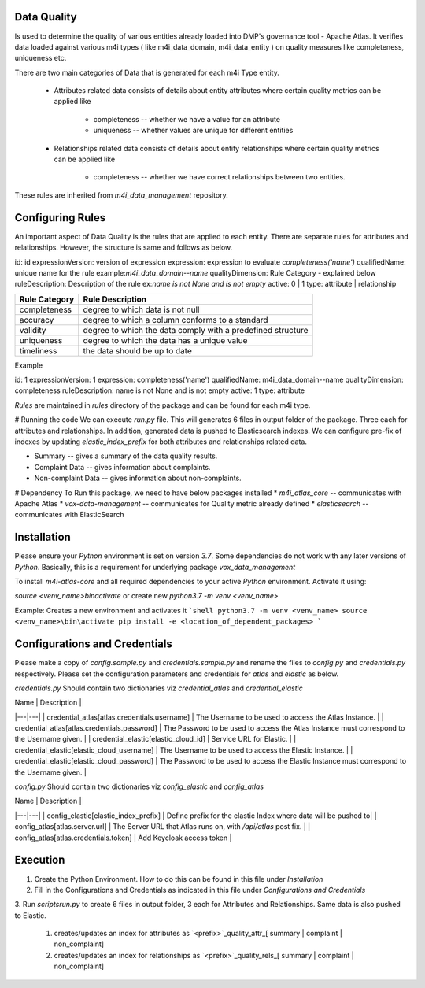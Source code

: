.. _m4i_data_quality_index:


Data Quality
-------------

Is used to determine the quality of various entities already loaded into DMP's governance tool - Apache Atlas. 
It verifies data loaded against various m4i types ( like m4i_data_domain, m4i_data_entity ) on quality measures like completeness, uniqueness etc.

There are two main categories of Data that is generated for each m4i Type entity. 
 
   * Attributes related data
     consists of details about entity attributes where certain quality metrics can be applied like 
       * completeness -- whether we have a value for an attribute
       * uniqueness -- whether values are unique for different entities
       
   * Relationships related data
     consists of details about entity relationships where certain quality metrics can be applied like
       * completeness -- whether we have correct relationships between two entities.
     
These rules are inherited from `m4i_data_management` repository.

Configuring Rules
------------------
An important aspect of Data Quality is the rules that are applied to each entity. 
There are separate rules for attributes and relationships. However, the structure is same and follows as below.


id: id
expressionVersion: version of expression
expression: expression to evaluate `completeness('name')`
qualifiedName: unique name for the rule example:`m4i_data_domain--name`
qualityDimension: Rule Category - explained below
ruleDescription: Description of the rule ex:`name is not None and is not empty`
active: 0 | 1 
type: attribute | relationship


+-----------------+-------------------------------------+
| Rule Category   | Rule Description                    |
+=================+=====================================+
| completeness    | degree to which data is not null    |
+-----------------+-------------------------------------+
| accuracy        | degree to which a column conforms   |
|                 | to a standard                       |
+-----------------+-------------------------------------+
| validity        | degree to which the data comply     |
|                 | with a predefined structure         |
+-----------------+-------------------------------------+
| uniqueness      | degree to which the data has a      |
|                 | unique value                        |
+-----------------+-------------------------------------+
| timeliness      | the data should be up to date       |
+-----------------+-------------------------------------+

Example

id: 1
expressionVersion: 1
expression: completeness('name')
qualifiedName: m4i_data_domain--name
qualityDimension: completeness
ruleDescription: name is not None and is not empty
active: 1
type: attribute

`Rules` are maintained in `rules` directory of the package and can be found for each m4i type.

# Running the code
We can execute `run.py` file. This will generates 6 files in output folder of the package. Three each for attributes 
and relationships. In addition, generated data is pushed to Elasticsearch indexes. We can configure pre-fix of indexes by updating
`elastic_index_prefix` for both attributes and relationships related data.

* Summary -- gives a summary of the data quality results.
* Complaint Data -- gives information about complaints.
* Non-complaint Data -- gives information about non-complaints.

# Dependency
To Run this package, we need to have below packages installed
* `m4i_atlas_core` -- communicates with Apache Atlas
* `vox-data-management` -- communicates for Quality metric already defined
* `elasticsearch` -- communicates with ElasticSearch

Installation
-------------

Please ensure your `Python` environment is set on version `3.7`. Some dependencies do not work with any later versions of `Python`.
Basically, this is a requirement for underlying package `vox_data_management`

To install `m4i-atlas-core` and all required dependencies to your active `Python` environment. Activate it using:

`source <venv_name>\bin\activate` or create new `python3.7 -m venv <venv_name>`

Example: Creates a new environment and activates it
```shell
python3.7 -m venv <venv_name>
source <venv_name>\bin\activate
pip install -e <location_of_dependent_packages>
```

Configurations and Credentials
-------------------------------

Please make a copy of `config.sample.py` and `credentials.sample.py` and rename the files to `config.py` and `credentials.py` respectively.
Please set the configuration parameters and credentials for `atlas` and `elastic` as below.

`credentials.py`
Should contain two dictionaries viz `credential_atlas` and `credential_elastic`

| Name | Description | 
|---|---|
| credential_atlas[atlas.credentials.username] |  The Username to be used to access the Atlas Instance. | 
| credential_atlas[atlas.credentials.password] | The Password to be used to access the Atlas Instance must correspond to the Username given. | 
| credential_elastic[elastic_cloud_id] |  Service URL for Elastic. | 
| credential_elastic[elastic_cloud_username] |  The Username to be used to access the Elastic Instance. | 
| credential_elastic[elastic_cloud_password] | The Password to be used to access the Elastic Instance must correspond to the Username given. | 

`config.py`
Should contain two dictionaries viz `config_elastic` and `config_atlas`

| Name | Description | 
|---|---|
| config_elastic[elastic_index_prefix] | Define prefix for the elastic Index where data will be pushed to|
| config_atlas[atlas.server.url] |  The Server URL that Atlas runs on, with `/api/atlas` post fix. |
| config_atlas[atlas.credentials.token] |  Add Keycloak access token |


Execution 
-----------

1. Create the Python Environment. How to do this can be found in this file under `Installation` 
2. Fill in the Configurations and Credentials as indicated in this file under `Configurations and Credentials` 
3. Run `scripts\run.py` to create 6 files in output folder, 3 each for Attributes and Relationships. Same data is also 
pushed to Elastic.  
   1. creates/updates an index for attributes as `<prefix>`_quality_attr_[ summary | complaint | non_complaint]
   2. creates/updates an index for relationships as `<prefix>`_quality_rels_[ summary | complaint | non_complaint]

